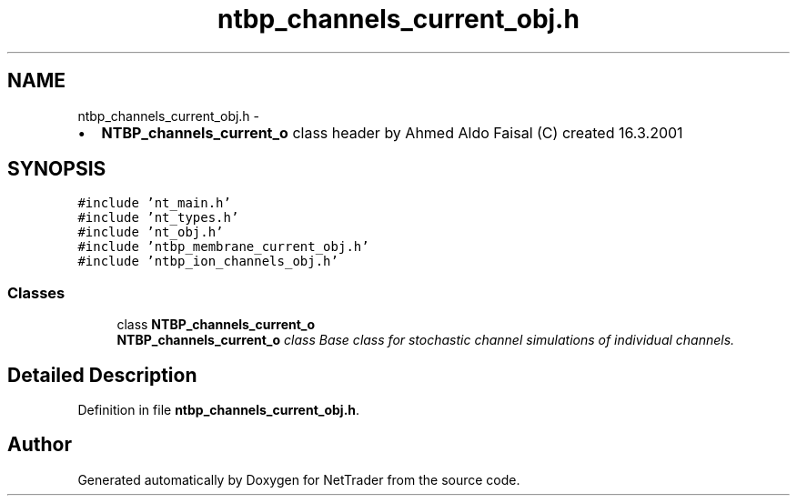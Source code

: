 .TH "ntbp_channels_current_obj.h" 3 "Wed Nov 17 2010" "Version 0.5" "NetTrader" \" -*- nroff -*-
.ad l
.nh
.SH NAME
ntbp_channels_current_obj.h \- 
.PP
.IP "\(bu" 2
\fBNTBP_channels_current_o\fP class header by Ahmed Aldo Faisal (C) created 16.3.2001 
.PP
 

.SH SYNOPSIS
.br
.PP
\fC#include 'nt_main.h'\fP
.br
\fC#include 'nt_types.h'\fP
.br
\fC#include 'nt_obj.h'\fP
.br
\fC#include 'ntbp_membrane_current_obj.h'\fP
.br
\fC#include 'ntbp_ion_channels_obj.h'\fP
.br

.SS "Classes"

.in +1c
.ti -1c
.RI "class \fBNTBP_channels_current_o\fP"
.br
.RI "\fI\fBNTBP_channels_current_o\fP class Base class for stochastic channel simulations of individual channels. \fP"
.in -1c
.SH "Detailed Description"
.PP 

.PP
Definition in file \fBntbp_channels_current_obj.h\fP.
.SH "Author"
.PP 
Generated automatically by Doxygen for NetTrader from the source code.
